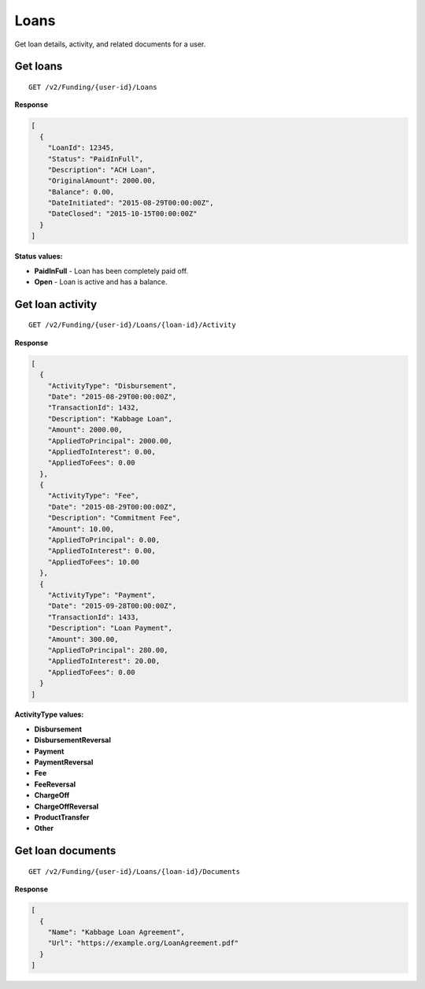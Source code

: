 Loans
=====

Get loan details, activity, and related documents for a user.

Get loans
---------

::

    GET /v2/Funding/{user-id}/Loans

**Response**

.. code:: json

    [
      {
        "LoanId": 12345,
        "Status": "PaidInFull",
        "Description": "ACH Loan",
        "OriginalAmount": 2000.00,
        "Balance": 0.00,
        "DateInitiated": "2015-08-29T00:00:00Z",
        "DateClosed": "2015-10-15T00:00:00Z"
      }
    ]

**Status values:**

-  **PaidInFull** - Loan has been completely paid off.
-  **Open** - Loan is active and has a balance.



Get loan activity
-----------------

::

    GET /v2/Funding/{user-id}/Loans/{loan-id}/Activity

**Response**

.. code:: json

    [
      {
        "ActivityType": "Disbursement",
        "Date": "2015-08-29T00:00:00Z",
        "TransactionId": 1432,
        "Description": "Kabbage Loan",
        "Amount": 2000.00,
        "AppliedToPrincipal": 2000.00,
        "AppliedToInterest": 0.00,
        "AppliedToFees": 0.00
      },
      {
        "ActivityType": "Fee",
        "Date": "2015-08-29T00:00:00Z",
        "Description": "Commitment Fee",
        "Amount": 10.00,
        "AppliedToPrincipal": 0.00,
        "AppliedToInterest": 0.00,
        "AppliedToFees": 10.00
      },
      {
        "ActivityType": "Payment",
        "Date": "2015-09-28T00:00:00Z",
        "TransactionId": 1433,
        "Description": "Loan Payment",
        "Amount": 300.00,
        "AppliedToPrincipal": 280.00,
        "AppliedToInterest": 20.00,
        "AppliedToFees": 0.00
      }
    ]

**ActivityType values:**

-  **Disbursement**
-  **DisbursementReversal**
-  **Payment**
-  **PaymentReversal**
-  **Fee**
-  **FeeReversal**
-  **ChargeOff**
-  **ChargeOffReversal**
-  **ProductTransfer**
-  **Other**



Get loan documents
------------------

::

    GET /v2/Funding/{user-id}/Loans/{loan-id}/Documents

**Response**

.. code:: json

    [
      {
        "Name": "Kabbage Loan Agreement",
        "Url": "https://example.org/LoanAgreement.pdf"
      }
    ]